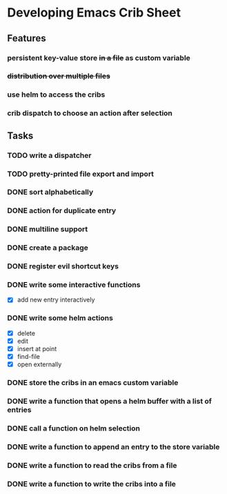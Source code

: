 * Developing Emacs Crib Sheet

** Features
*** persistent key-value store +in a file+ as custom variable
*** +distribution over multiple files+
*** use helm to access the cribs
*** crib dispatch to choose an action after selection
** Tasks
*** TODO write a dispatcher
*** TODO pretty-printed file export and import
*** DONE sort alphabetically
    CLOSED: [2020-12-22 Di 12:32]
*** DONE action for duplicate entry
    CLOSED: [2020-12-22 Di 12:21]
*** DONE multiline support
    CLOSED: [2020-12-17 Do 18:42]
*** DONE create a package
    CLOSED: [2020-12-12 Sa 19:01]
*** DONE register evil shortcut keys
    CLOSED: [2020-12-12 Sa 19:01]
*** DONE write some interactive functions
    CLOSED: [2020-12-12 Sa 19:03]
- [X] add new entry interactively
*** DONE write some helm actions
    CLOSED: [2020-12-12 Sa 19:33]
- [X] delete
- [X] edit
- [X] insert at point
- [X] find-file
- [X] open externally
*** DONE store the cribs in an emacs custom variable
    CLOSED: [2020-12-05 Sa 16:35]
*** DONE write a function that opens a helm buffer with a list of entries
    CLOSED: [2020-12-05 Sa 15:59]
*** DONE call a function on helm selection
    CLOSED: [2020-12-05 Sa 15:59]
*** DONE write a function to append an entry to the store variable
    CLOSED: [2020-12-05 Sa 16:00]
*** DONE write a function to read the cribs from a file
    CLOSED: [2020-12-05 Sa 15:59]
*** DONE write a function to write the cribs into a file
    CLOSED: [2020-12-05 Sa 16:00]
